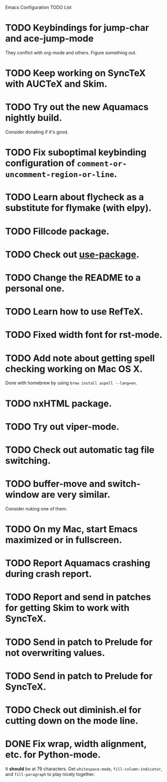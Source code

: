 Emacs Configuration TODO List

* TODO Keybindings for jump-char and ace-jump-mode
  They conflict with org-mode and others. Figure something out.
* TODO Keep working on SyncTeX with AUCTeX and Skim.
* TODO Try out the new Aquamacs nightly build.
  Consider donating if it's good.
* TODO Fix suboptimal keybinding configuration of =comment-or-uncomment-region-or-line=.
* TODO Learn about flycheck as a substitute for flymake (with elpy).
* TODO Fillcode package.
* TODO Check out [[https://github.com/jwiegley/use-package][use-package]].
* TODO Change the README to a personal one.
* TODO Learn how to use RefTeX.
* TODO Fixed width font for rst-mode.
* TODO Add note about getting spell checking working on Mac OS X.
  Done with homebrew by using =brew install aspell --lang=en=.
* TODO nxHTML package.
* TODO Try out viper-mode.
* TODO Check out automatic tag file switching.
* TODO buffer-move and switch-window are very similar.
  Consider nuking one of them.
* TODO On my Mac, start Emacs maximized or in fullscreen.
* TODO Report Aquamacs crashing during crash report.
* TODO Report and send in patches for getting Skim to work with SyncTeX.
* TODO Send in patch to Prelude for not overwriting values.
* TODO Send in patch to Prelude for SyncTeX.
* TODO Check out diminish.el for cutting down on the mode line.
* DONE Fix wrap, width alignment, etc. for Python-mode.
  CLOSED: [2013-02-16 Sat 15:42]
  It *should* be at 79 characters. Get =whitespace-mode=, =fill-column-indicator=, and =fill-paragraph= to play nicely together.
